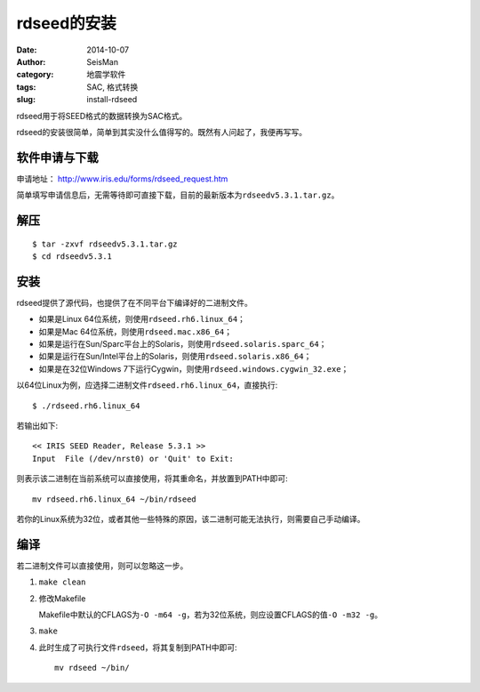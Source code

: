 rdseed的安装
############

:date: 2014-10-07
:author: SeisMan
:category: 地震学软件
:tags: SAC, 格式转换
:slug: install-rdseed

rdseed用于将SEED格式的数据转换为SAC格式。

rdseed的安装很简单，简单到其实没什么值得写的。既然有人问起了，我便再写写。

软件申请与下载
==============

申请地址： http://www.iris.edu/forms/rdseed_request.htm

简单填写申请信息后，无需等待即可直接下载，目前的最新版本为\ ``rdseedv5.3.1.tar.gz``\ 。

解压
====

::

    $ tar -zxvf rdseedv5.3.1.tar.gz
    $ cd rdseedv5.3.1

安装
====

rdseed提供了源代码，也提供了在不同平台下编译好的二进制文件。

- 如果是Linux 64位系统，则使用\ ``rdseed.rh6.linux_64``\ ；
- 如果是Mac 64位系统，则使用\ ``rdseed.mac.x86_64``\ ；
- 如果是运行在Sun/Sparc平台上的Solaris，则使用\ ``rdseed.solaris.sparc_64``\ ；
- 如果是运行在Sun/Intel平台上的Solaris，则使用\ ``rdseed.solaris.x86_64``\ ；
- 如果是在32位Windows 7下运行Cygwin，则使用\ ``rdseed.windows.cygwin_32.exe``\ ；

以64位Linux为例，应选择二进制文件\ ``rdseed.rh6.linux_64``\ ，直接执行::

    $ ./rdseed.rh6.linux_64

若输出如下::

    << IRIS SEED Reader, Release 5.3.1 >>
    Input  File (/dev/nrst0) or 'Quit' to Exit:

则表示该二进制在当前系统可以直接使用，将其重命名，并放置到PATH中即可::

    mv rdseed.rh6.linux_64 ~/bin/rdseed

若你的Linux系统为32位，或者其他一些特殊的原因，该二进制可能无法执行，则需要自己手动编译。

编译
====

若二进制文件可以直接使用，则可以忽略这一步。

#. ``make clean``
#. 修改Makefile

   Makefile中默认的CFLAGS为\ ``-O -m64 -g``\ ，若为32位系统，则应设置CFLAGS的值\ ``-O -m32 -g``\ 。

#. ``make``
#. 此时生成了可执行文件\ ``rdseed``\ ，将其复制到PATH中即可::

      mv rdseed ~/bin/
